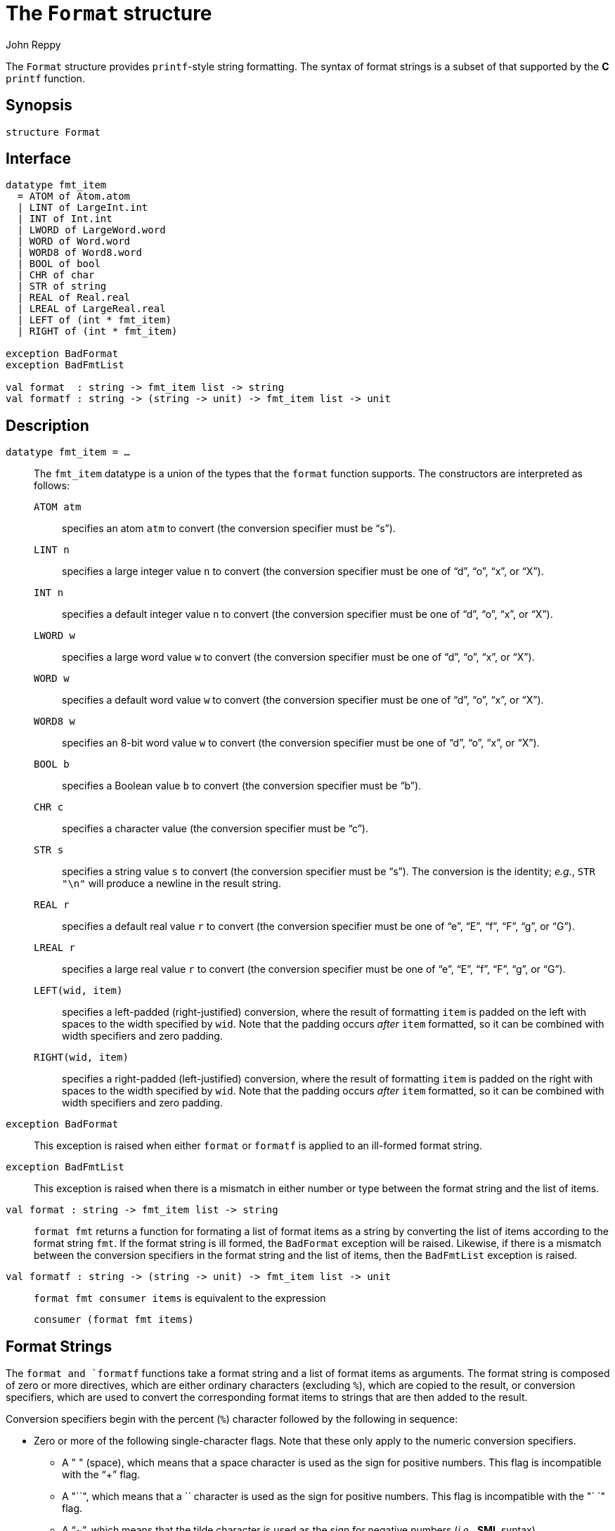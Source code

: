 = The `Format` structure
:Author: John Reppy
:Date: {release-date}
:stem: latexmath
:source-highlighter: pygments
:VERSION: {smlnj-version}

The `Format` structure provides `printf`-style string formatting.
The syntax of format strings is a subset of that
supported by the *C* `printf` function.

== Synopsis

[source,sml]
------------
structure Format
------------

== Interface

[source,sml]
------------
datatype fmt_item
  = ATOM of Atom.atom
  | LINT of LargeInt.int
  | INT of Int.int
  | LWORD of LargeWord.word
  | WORD of Word.word
  | WORD8 of Word8.word
  | BOOL of bool
  | CHR of char
  | STR of string
  | REAL of Real.real
  | LREAL of LargeReal.real
  | LEFT of (int * fmt_item)
  | RIGHT of (int * fmt_item)

exception BadFormat
exception BadFmtList

val format  : string -> fmt_item list -> string
val formatf : string -> (string -> unit) -> fmt_item list -> unit
------------

== Description

`[.kw]#datatype# fmt_item = ...`::
  The `fmt_item` datatype is a union of the types that the `format` function
  supports.  The constructors are interpreted as follows:
+
--
  `ATOM atm`:: specifies an atom `atm` to convert (the conversion
  specifier must be "`s`").

  `LINT n`:: specifies a large integer value `n` to convert
     (the conversion specifier must be one of "`d`", "`o`", "`x`", or "`X`").

  `INT n`:: specifies a default integer value `n` to convert
     (the conversion specifier must be one of "`d`", "`o`", "`x`", or "`X`").

  `LWORD w`:: specifies a large word value `w` to convert
     (the conversion specifier must be one of "`d`", "`o`", "`x`", or "`X`").

  `WORD w`:: specifies a default word value `w` to convert
     (the conversion specifier must be one of "`d`", "`o`", "`x`", or "`X`").

  `WORD8 w`:: specifies an 8-bit word value `w` to convert
     (the conversion specifier must be one of "`d`", "`o`", "`x`", or "`X`").

  `BOOL b`:: specifies a Boolean value `b` to convert
     (the conversion specifier must be "`b`").

  `CHR c`:: specifies a character value
     (the conversion specifier must be "`c`").

  `STR s`:: specifies a string value `s` to convert
     (the conversion specifier must be "`s`").  The conversion is the
     identity; _e.g._, `STR "\n"` will produce a newline in the result
     string.

  `REAL r`:: specifies a default real value `r` to convert
     (the conversion specifier must be one of "`e`", "`E`", "`f`",
     "`F`", "`g`", or "`G`").

  `LREAL r`:: specifies a large real value `r` to convert
     (the conversion specifier must be one of "`e`", "`E`", "`f`",
     "`F`", "`g`", or "`G`").

  `LEFT(wid, item)`:: specifies a left-padded (right-justified)
    conversion, where the result of formatting `item`
    is padded on the left with spaces to the width specified
    by `wid`.  Note that the padding occurs _after_ `item`
    formatted, so it can be combined with width specifiers and
    zero padding.

  `RIGHT(wid, item)`:: specifies a right-padded (left-justified)
    conversion, where the result of formatting `item`
    is padded on the right with spaces to the width specified
    by `wid`.  Note that the padding occurs _after_ `item`
    formatted, so it can be combined with width specifiers and
    zero padding.
--

`[.kw]#exception# BadFormat`::
  This exception is raised when either `format` or `formatf` is applied
  to an ill-formed format string.

`[.kw]#exception# BadFmtList`::
  This exception is raised when there is a mismatch in either
  number or type between the format string and the list of items.

`[.kw]#val# format : string \-> fmt_item list \-> string`::
  `format fmt` returns a function for formating a list of format items as
  a string by converting the list of items according to the format
  string `fmt`.  If the format string is ill formed, the `BadFormat`
  exception will be raised.  Likewise, if there is a mismatch between
  the conversion specifiers in the format string and the list of items,
  then the `BadFmtList` exception is raised.

`[.kw]#val# formatf : string \-> (string \-> unit) \-> fmt_item list \-> unit`::
  `format fmt consumer items` is equivalent to the expression
+
[source,sml]
------------
consumer (format fmt items)
------------

== Format Strings

The `format and `formatf` functions take a format string and a list of
format items as arguments.  The format string is composed of zero or more
directives, which are either ordinary characters (excluding `%`), which are
copied to the result, or conversion specifiers, which are used to convert
the corresponding format items to strings that are then added to the result.

Conversion specifiers begin with the percent (`%`) character followed by
the following in sequence:

* Zero or more of the following single-character flags.  Note that these
  only apply to the numeric conversion specifiers.

** A "++ ++" (space), which means that a space character is used as the
   sign for positive numbers.  This flag is incompatible with the
   "`+`" flag.

** A "`+`", which means that a `+` character is used as the sign for positive
   numbers.  This flag is incompatible with the "` `" flag.

** A "`~`", which means that the tilde character is used as the sign for negative
   numbers (_i.e._, *SML* syntax).

** A "`0`", which means that the zero character should be used to pad the number
  (on the left) to the requested width.

** A "`-`", which means that the minus character is used as the sign for negative
   numbers, which is the default behavior.  Note that this interpretation
   of the "`-`" flag differs from the *C* `printf` function, where it is
   used to specify left justification; use the `LEFT` constructor for that
   purpose.

** A "`#`", which means that a _base_ specifier should be prepended to
   the representation of the number.

* an optional decimal number specifying a minimum field width.  If the
  converted value has fewer characters than the field width, it will be padded
  on the left with spaces (or zeros, when zero-padding has been specified).

* An optional precision, in the form of a period "`.`" followed by an optional
  decimal number.  If the number is omitted, the precision is taken as zero.
  The precision specifies the the number of digits to appear after the
  decimal-point for "`a`", "`A`", "`e`", "`E`", "`f`", and "`F`" conversions,
  the maximum number of significant digits for "`g`" and "`G`" conversions, and
  the maximum number of characters for the "`s`" conversion.

* The conversion-specifier character, which must match the corresponding
  format item.  The conversion character is one of the following:

** A "`d`", which specifies the conversion of an integer (`INT` or `LINT`)
  or word (`WORD`, `LWORD`, or `WORD8`) item to its decimal representation.

** An "`o`", which specifies the conversion of an integer (`INT` or `LINT`)
  or word (`WORD`, `LWORD`, or `WORD8`) item to its octal representation.  If the
  "`#`" flag was specifies, then a leading `"0"` is prepended to the result.

** An "`x`" or "`X`", which specifies the conversion of an integer
  (`INT` or `LINT`) or word (`WORD`, `LWORD`, or `WORD8`) item to its hexadecimal
  representation.  The digits are lower-case for "`x`" and upper-case
  for "`X`".  If the "`#`" flag was specifies, then a leading "`0x`" (or "`0X`")
  is prepended to the result.

** An "`e`" or "`E`", which specifies the conversion of a real (`REAL` or
  `LREAL`) item to the format ``__s__ __d__ *.* __ddd__ *e* __s__ __dd__``,
  where there is one digit before the decimal-point character and the
  number of digits after the decimal-point is equal to the precision.
  (The "``*e*``" is replaced by "``*E*``" for the "`E`" conversion specifier.)
  If the precision is missing, it defaults to six and if the precision is
  zero, no decimal-point character appears.  The signs (``__s__``)
  of the number and exponent are displayed as specified by the flags.

** A "`f`" or "`F`", which specifies the conversion of a real (`REAL` or
  `LREAL`) item to the format ``__s__ __ddd__ *.* __ddd__``, where the
  number of digits after the decimal-point is equal to the precision
  specification (or six if not specified).

** A "`g`" or "`G`", which specifies the conversion of a real (`REAL` or
  `LREAL`) item to either the format specified by "`e`" or "`f`"
  (or "`E`" or "`F`" in the case of "`G`").

** A "`b`", which specifies the conversion of a boolean (`BOOL`) item,
   which will be displayed as either "`true`" or "`false`."

** A "`c`", which specifies the identity conversion of a character (`CHAR`) item.

** A "`s`", which specifies the identity conversion of a string (`STR`) or
  atom (`ATOM`) item.

== See Also

xref:str-FormatComb.adoc[`FormatComb`],
xref:str-Scan.adoc[`Scan`],
xref:smlnj-lib.adoc[__The Util Library__]
